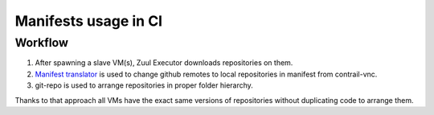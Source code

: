 Manifests usage in CI
=====================

Workflow
--------

1. After spawning a slave VM(s), Zuul Executor downloads repositories on them.
#. `Manifest translator <https://github.com/Juniper/contrail-project-config/blob/master/roles/repo-sandbox-prepare/files/manifest_translator.py>`_ is used to change github remotes to local repositories in manifest from contrail-vnc.
#. git-repo is used to arrange repositories in proper folder hierarchy.

Thanks to that approach all VMs have the exact same versions of repositories without duplicating code to arrange them.
